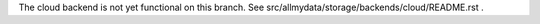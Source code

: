 

The cloud backend is not yet functional on this branch. See
src/allmydata/storage/backends/cloud/README.rst .
